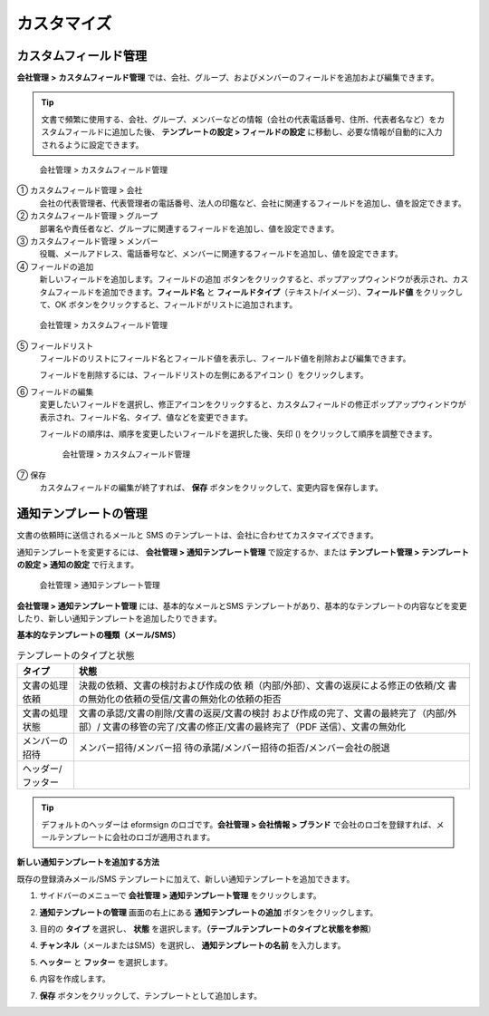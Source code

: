 カスタマイズ
============

カスタムフィールド管理 
--------------------------

**会社管理** **>** **カスタムフィールド管理**
では、会社、グループ、およびメンバーのフィールドを追加および編集できます。

.. tip::

   文書で頻繁に使用する、会社、グループ、メンバーなどの情報（会社の代表電話番号、住所、代表者名など）をカスタムフィールドに追加した後、
   **テンプレートの設定 > フィールドの設定**
   に移動し、必要な情報が自動的に入力されるように設定できます。

.. figure:: resources/Customfield.PNG
   :alt: 会社管理 > カスタムフィールド管理
   :width: 700px

   会社管理 > カスタムフィールド管理

① カスタムフィールド管理 > 会社
   会社の代表管理者、代表管理者の電話番号、法人の印鑑など、会社に関連するフィールドを追加し、値を設定できます。

② カスタムフィールド管理 > グループ
   部署名や責任者など、グループに関連するフィールドを追加し、値を設定できます。

③ カスタムフィールド管理 > メンバー
   役職、メールアドレス、電話番号など、メンバーに関連するフィールドを追加し、値を設定できます。

④ フィールドの追加
   新しいフィールドを追加します。フィールドの追加
   ボタンをクリックすると、ポップアップウィンドウが表示され、カスタムフィールドを追加できます。\ **フィールド名**
   と **フィールドタイプ**\ （テキスト/イメージ）、\ **フィールド値**
   をクリックして、OK
   ボタンをクリックすると、フィールドがリストに追加されます。

.. figure:: resources/customfield-addfield.PNG
   :alt: 会社管理 > カスタムフィールド管理

   会社管理 > カスタムフィールド管理

⑤ フィールドリスト
   フィールドのリストにフィールド名とフィールド値を表示し、フィールド値を削除および編集できます。

   フィールドを削除するには、フィールドリストの左側にあるアイコン
   (|会社管理 > カスタムフィールド管理|\ ）をクリックします。

⑥ フィールドの編集
   変更したいフィールドを選択し、修正アイコンをクリックすると、カスタムフィールドの修正ポップアップウィンドウが表示され、フィールド名、タイプ、値などを変更できます。

   フィールドの順序は、順序を変更したいフィールドを選択した後、矢印
   (|image1|) をクリックして順序を調整できます。

   .. figure:: resources/customfield-edit.PNG
      :alt: 会社管理 > カスタムフィールド管理
      :width: 700px

      会社管理 > カスタムフィールド管理

⑦ 保存
   カスタムフィールドの編集が終了すれば、 **保存**
   ボタンをクリックして、変更内容を保存します。

通知テンプレートの管理
----------------------

文書の依頼時に送信されるメールと SMS
のテンプレートは、会社に合わせてカスタマイズできます。

通知テンプレートを変更するには、 **会社管理 > 通知テンプレート管理**
で設定するか、または **テンプレート管理 > テンプレートの設定 >
通知の設定** で行えます。

.. figure:: resources/notification-template-manage.png
   :alt: 会社管理 > 通知テンプレート管理
   :width: 700px

   会社管理 > 通知テンプレート管理

**会社管理 > 通知テンプレート管理** には、基本的なメールとSMS
テンプレートがあり、基本的なテンプレートの内容などを変更したり、新しい通知テンプレートを追加したりできます。

**基本的なテンプレートの種類（メール/SMS）**

.. table:: テンプレートのタイプと状態

   +--------------------+-------------------------------------------------+
   | タイプ             | 状態                                            |
   +====================+=================================================+
   | 文書の処理依頼     | 決裁の依頼、文書の検討および作成の依            |
   |                    | 頼（内部/外部）、文書の返戻による修正の依頼/文  |
   |                    | 書の無効化の依頼の受信/文書の無効化の依頼の拒否 |
   +--------------------+-------------------------------------------------+
   | 文書の処理状態     | 文書の承認/文書の削除/文書の返戻/文書の検討     |
   |                    | および作成の完了、文書の最終完了（内部/外部）/  |
   |                    | 文書の移管の完了/文書の修正/文書の最終完了（PDF |
   |                    | 送信）、文書の無効化                            |
   +--------------------+-------------------------------------------------+
   | メンバーの招待     | メンバー招待/メンバー招                         |
   |                    | 待の承諾/メンバー招待の拒否/メンバー会社の脱退  |
   +--------------------+-------------------------------------------------+
   | ヘッダー/フッター  |                                                 |
   +--------------------+-------------------------------------------------+

.. tip::

   デフォルトのヘッダーは eformsign のロゴです。\ **会社管理 > 会社情報
   > ブランド**
   で会社のロゴを登録すれば、メールテンプレートに会社のロゴが適用されます。

**新しい通知テンプレートを追加する方法**

既存の登録済みメール/SMS
テンプレートに加えて、新しい通知テンプレートを追加できます。

1. サイドバーのメニューで **会社管理 > 通知テンプレート管理**
   をクリックします。

2. **通知テンプレートの管理** 画面の右上にある
   **通知テンプレートの追加** ボタンをクリックします。

3. 目的の **タイプ** を選択し、 **状態**
   を選択します。\ **（テーブルテンプレートのタイプと状態を参照**\ ）

   |image2|

4. **チャンネル**\ （メールまたはSMS）を選択し、
   **通知テンプレートの名前** を入力します。

5. **ヘッター** と **フッター** を選択します。

6. 内容を作成します。

7. **保存** ボタンをクリックして、テンプレートとして追加します。

.. |会社管理 > カスタムフィールド管理| image:: resources/customfield-list-delete.png
.. |image1| image:: resources/customfield-list-order.PNG
.. |image2| image:: resources/notification-template-new.PNG
   :width: 700px

